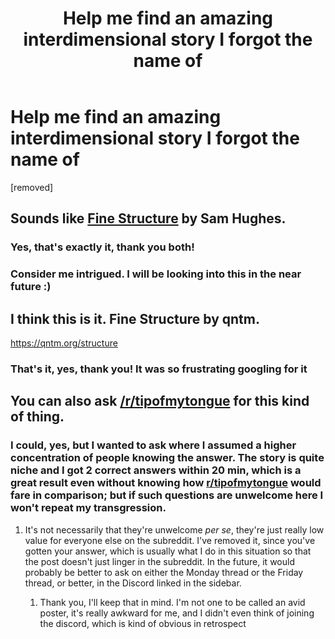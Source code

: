 #+TITLE: Help me find an amazing interdimensional story I forgot the name of

* Help me find an amazing interdimensional story I forgot the name of
:PROPERTIES:
:Author: agdzietam
:Score: 5
:DateUnix: 1573772099.0
:DateShort: 2019-Nov-15
:END:
[removed]


** Sounds like [[https://qntm.org/structure][Fine Structure]] by Sam Hughes.
:PROPERTIES:
:Author: amazedballer
:Score: 18
:DateUnix: 1573772326.0
:DateShort: 2019-Nov-15
:END:

*** Yes, that's exactly it, thank you both!
:PROPERTIES:
:Author: agdzietam
:Score: 5
:DateUnix: 1573773746.0
:DateShort: 2019-Nov-15
:END:


*** Consider me intrigued. I will be looking into this in the near future :)
:PROPERTIES:
:Author: TrebarTilonai
:Score: 2
:DateUnix: 1573772726.0
:DateShort: 2019-Nov-15
:END:


** I think this is it. Fine Structure by qntm.

[[https://qntm.org/structure]]
:PROPERTIES:
:Author: Tetragramm
:Score: 9
:DateUnix: 1573772847.0
:DateShort: 2019-Nov-15
:END:

*** That's it, yes, thank you! It was so frustrating googling for it
:PROPERTIES:
:Author: agdzietam
:Score: 2
:DateUnix: 1573773679.0
:DateShort: 2019-Nov-15
:END:


** You can also ask [[/r/tipofmytongue]] for this kind of thing.
:PROPERTIES:
:Author: EliezerYudkowsky
:Score: 1
:DateUnix: 1573775827.0
:DateShort: 2019-Nov-15
:END:

*** I could, yes, but I wanted to ask where I assumed a higher concentration of people knowing the answer. The story is quite niche and I got 2 correct answers within 20 min, which is a great result even without knowing how [[/r/tipofmytongue][r/tipofmytongue]] would fare in comparison; but if such questions are unwelcome here I won't repeat my transgression.
:PROPERTIES:
:Author: agdzietam
:Score: 7
:DateUnix: 1573809558.0
:DateShort: 2019-Nov-15
:END:

**** It's not necessarily that they're unwelcome /per se/, they're just really low value for everyone else on the subreddit. I've removed it, since you've gotten your answer, which is usually what I do in this situation so that the post doesn't just linger in the subreddit. In the future, it would probably be better to ask on either the Monday thread or the Friday thread, or better, in the Discord linked in the sidebar.
:PROPERTIES:
:Author: alexanderwales
:Score: 2
:DateUnix: 1573836925.0
:DateShort: 2019-Nov-15
:END:

***** Thank you, I'll keep that in mind. I'm not one to be called an avid poster, it's really awkward for me, and I didn't even think of joining the discord, which is kind of obvious in retrospect
:PROPERTIES:
:Author: agdzietam
:Score: 1
:DateUnix: 1573838421.0
:DateShort: 2019-Nov-15
:END:
